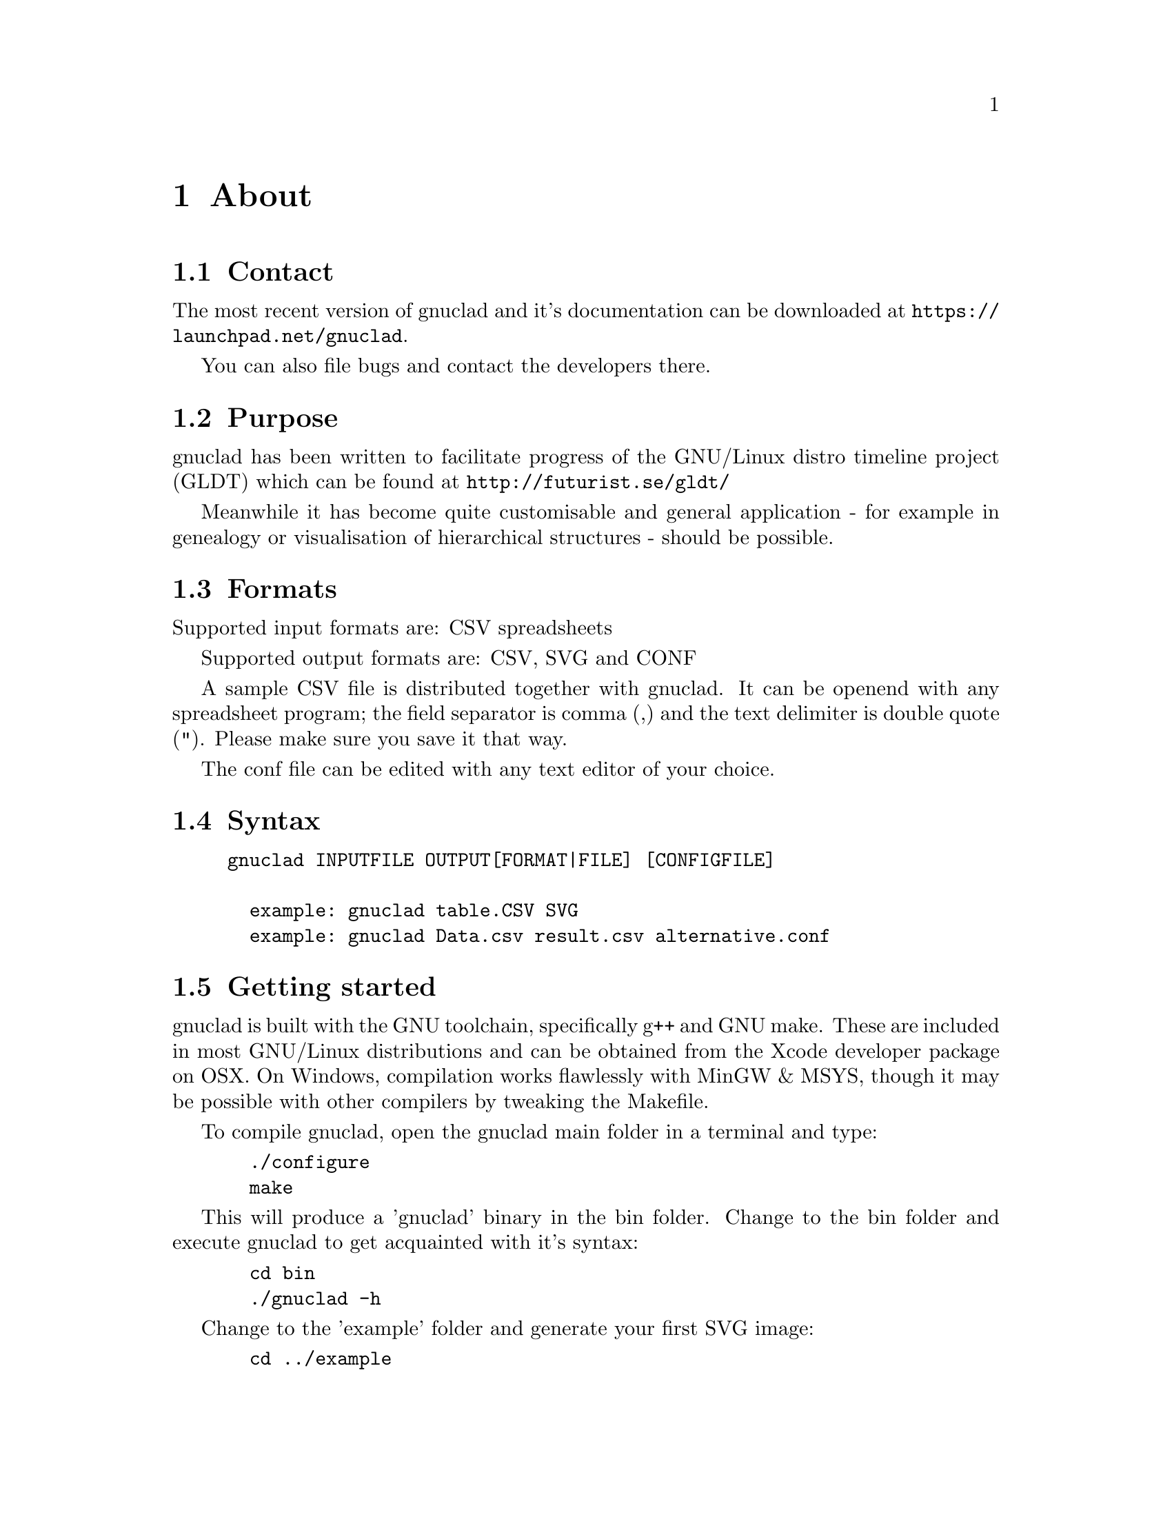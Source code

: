@c Part of the gnuclad texinfo manual


@node About
@chapter About

@section Contact

The most recent version of gnuclad and it's documentation can be
downloaded at @uref{https://launchpad.net/gnuclad}.

You can also file bugs and contact the developers there.

@section Purpose

gnuclad has been written to facilitate progress of the GNU/Linux distro
timeline project (GLDT) which can be found at @uref{http://futurist.se/gldt/}

Meanwhile it has become quite customisable and general application -
for example in genealogy or visualisation of hierarchical structures -
should be possible.

@section Formats

Supported input formats are: CSV spreadsheets

Supported output formats are: CSV, SVG and CONF

A sample CSV file is distributed together with gnuclad.
It can be openend with any spreadsheet program; the field separator is
comma (,) and the text delimiter is double quote ("). Please make sure you save
it that way.

The conf file can be edited with any text editor of your choice.

@section Syntax

@example
gnuclad INPUTFILE OUTPUT[FORMAT|FILE] [CONFIGFILE]

  example: gnuclad table.CSV SVG
  example: gnuclad Data.csv result.csv alternative.conf
@end example

@cindex Getting Started
@section Getting started

gnuclad is built with the GNU toolchain, specifically g++ and GNU make.
These are included in most GNU/Linux distributions and can be obtained
from the Xcode developer package on OSX.
On Windows, compilation works flawlessly with MinGW & MSYS, though it may be
possible with other compilers by tweaking the Makefile.

To compile gnuclad, open the gnuclad main folder in a terminal and type:
@example
  ./configure
  make
@end example

This will produce a 'gnuclad' binary in the bin folder.
Change to the bin folder and execute gnuclad to get
acquainted with it's syntax:
@example
  cd bin
  ./gnuclad -h
@end example

Change to the 'example' folder and generate your first SVG image:
@example
  cd ../example
  ../bin/gnuclad example.csv svg example.conf
@end example

In order to install gnuclad on a POSIX conform system, change to the main
directory:
@example
  cd ..
  make install
@end example

You should now be able to call gnuclad from any folder.
If you wish to uninstall gnuclad, simply open a terminal in that same
main gnuclad folder and execute:
@example
  make uninstall
@end example
